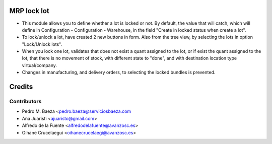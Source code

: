 MRP lock lot
============
* This module allows you to define whether a lot is locked or not. By default,
  the value that will catch, which will define in Configuration - Configuration
  - Warehouse, in the field "Create in locked status when create a lot".
* To lock/unlock a lot, have created 2 new buttons in form. Also from the tree
  view, by selecting the lots in option "Lock/Unlock lots".
* When you lock one lot, validates that does not exist a quant assigned to the
  lot, or if exist the quant assigned to the lot, that there is no movement of
  stock, with different state to "done", and with destination location type
  virtual/company.
* Changes in manufacturing, and delivery orders, to selecting the locked
  bundles is prevented.

Credits
=======

Contributors
------------
* Pedro M. Baeza <pedro.baeza@serviciosbaeza.com
* Ana Juaristi <ajuaristo@gmail.com>
* Alfredo de la Fuente <alfredodelafuente@avanzosc.es>
* Oihane Crucelaegui <oihanecrucelaegi@avanzosc.es>
